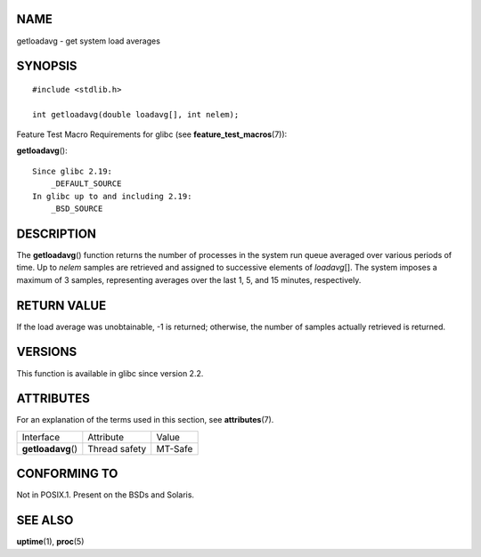 NAME
====

getloadavg - get system load averages

SYNOPSIS
========

::

   #include <stdlib.h>

   int getloadavg(double loadavg[], int nelem);

Feature Test Macro Requirements for glibc (see
**feature_test_macros**\ (7)):

**getloadavg**\ ():

::

       Since glibc 2.19:
           _DEFAULT_SOURCE
       In glibc up to and including 2.19:
           _BSD_SOURCE

DESCRIPTION
===========

The **getloadavg**\ () function returns the number of processes in the
system run queue averaged over various periods of time. Up to *nelem*
samples are retrieved and assigned to successive elements of
*loadavg*\ []. The system imposes a maximum of 3 samples, representing
averages over the last 1, 5, and 15 minutes, respectively.

RETURN VALUE
============

If the load average was unobtainable, -1 is returned; otherwise, the
number of samples actually retrieved is returned.

VERSIONS
========

This function is available in glibc since version 2.2.

ATTRIBUTES
==========

For an explanation of the terms used in this section, see
**attributes**\ (7).

================== ============= =======
Interface          Attribute     Value
**getloadavg**\ () Thread safety MT-Safe
================== ============= =======

CONFORMING TO
=============

Not in POSIX.1. Present on the BSDs and Solaris.

SEE ALSO
========

**uptime**\ (1), **proc**\ (5)

